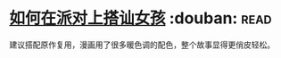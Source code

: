 * [[https://book.douban.com/subject/27594534/][如何在派对上搭讪女孩]]    :douban::read:
建议搭配原作复用，漫画用了很多暖色调的配色，整个故事显得更俏皮轻松。

